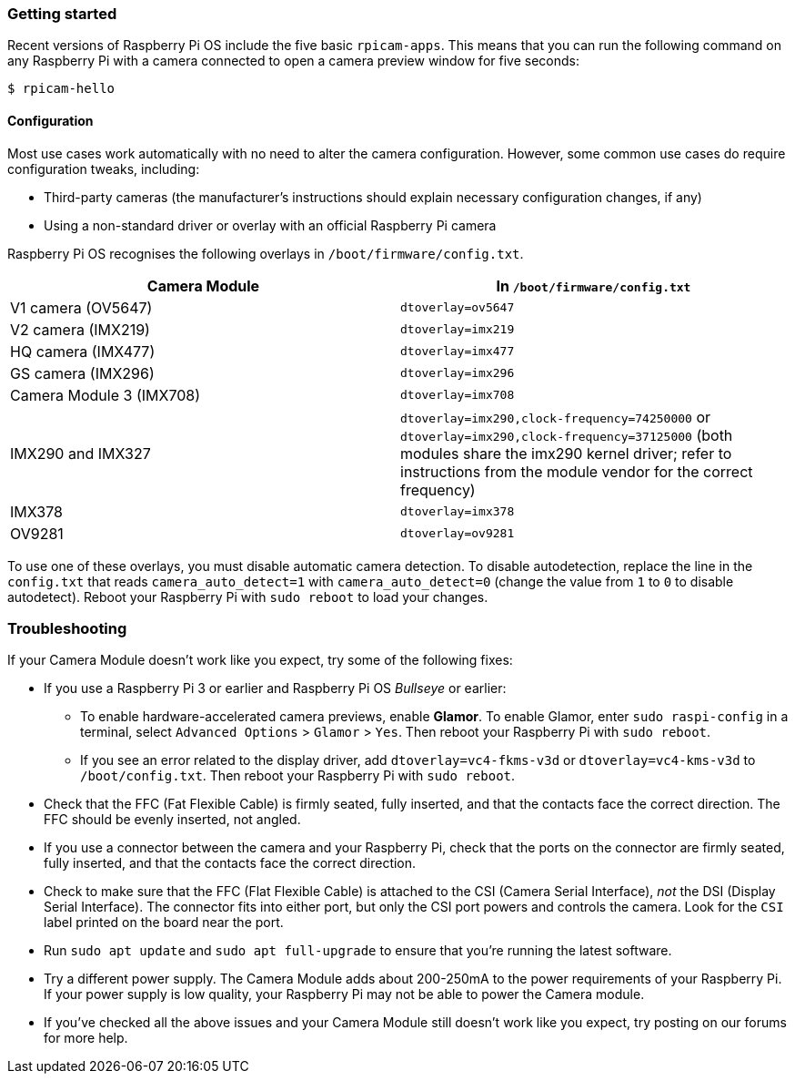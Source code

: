 === Getting started

Recent versions of Raspberry Pi OS include the five basic `rpicam-apps`.
This means that you can run the following command on any Raspberry Pi with a camera connected to open a camera preview window for five seconds:

[source,console]
----
$ rpicam-hello
----

==== Configuration

Most use cases work automatically with no need to alter the camera configuration. However, some common use cases do require configuration tweaks, including:

* Third-party cameras (the manufacturer's instructions should explain necessary configuration changes, if any)

* Using a non-standard driver or overlay with an official Raspberry Pi camera

Raspberry Pi OS recognises the following overlays in `/boot/firmware/config.txt`.

|===
| Camera Module | In `/boot/firmware/config.txt`

| V1 camera (OV5647)
| `dtoverlay=ov5647`

| V2 camera (IMX219)
| `dtoverlay=imx219`

| HQ camera (IMX477)
| `dtoverlay=imx477`

| GS camera (IMX296)
| `dtoverlay=imx296`

| Camera Module 3 (IMX708)
| `dtoverlay=imx708`

| IMX290 and IMX327
| `dtoverlay=imx290,clock-frequency=74250000` or `dtoverlay=imx290,clock-frequency=37125000` (both modules share the imx290 kernel driver; refer to instructions from the module vendor for the correct frequency)

| IMX378
| `dtoverlay=imx378`

| OV9281
| `dtoverlay=ov9281`
|===

To use one of these overlays, you must disable automatic camera detection. To disable autodetection, replace the line in the `config.txt` that reads `camera_auto_detect=1` with `camera_auto_detect=0` (change the value from `1` to `0` to disable autodetect). Reboot your Raspberry Pi with `sudo reboot` to load your changes.

=== Troubleshooting

If your Camera Module doesn't work like you expect, try some of the following fixes:

* If you use a Raspberry Pi 3 or earlier and Raspberry Pi OS _Bullseye_ or earlier:
** To enable hardware-accelerated camera previews, enable *Glamor*. To enable Glamor, enter `sudo raspi-config` in a terminal, select `Advanced Options` > `Glamor` > `Yes`. Then reboot your Raspberry Pi with `sudo reboot`.
** If you see an error related to the display driver, add `dtoverlay=vc4-fkms-v3d` or `dtoverlay=vc4-kms-v3d` to `/boot/config.txt`. Then reboot your Raspberry Pi with `sudo reboot`.
* Check that the FFC (Fat Flexible Cable) is firmly seated, fully inserted, and that the contacts face the correct direction. The FFC should be evenly inserted, not angled.
* If you use a connector between the camera and your Raspberry Pi, check that the ports on the connector are firmly seated, fully inserted, and that the contacts face the correct direction.
* Check to make sure that the FFC (Flat Flexible Cable) is attached to the CSI (Camera Serial Interface), _not_ the DSI (Display Serial Interface). The connector fits into either port, but only the CSI port powers and controls the camera. Look for the `CSI` label printed on the board near the port.
* Run `sudo apt update` and `sudo apt full-upgrade` to ensure that you're running the latest software.
* Try a different power supply. The Camera Module adds about 200-250mA to the power requirements of your Raspberry Pi. If your power supply is low quality, your Raspberry Pi may not be able to power the Camera module.
* If you've checked all the above issues and your Camera Module still doesn't work like you expect, try posting on our forums for more help.
